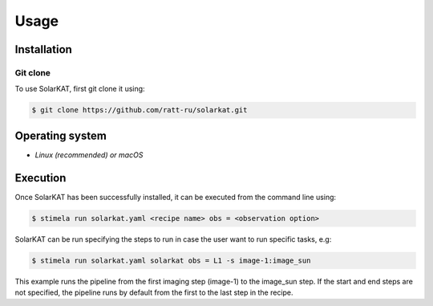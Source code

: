 
Usage
=====

.. _installation:

Installation
------------

Git clone
^^^^^^^^^
To use SolarKAT, first git clone it using:

.. code-block:: console

	$ git clone https://github.com/ratt-ru/solarkat.git


.. pip install
.. ^^^^^^^^^^^

.. .. code-block:: console

.. 	$ pip install solarkat


Operating system 
-----------------

- `Linux (recommended) or macOS`



Execution
---------

.. _execution: 

Once SolarKAT has been successfully installed, it can be executed from the command line using:


.. code-block:: console

	$ stimela run solarkat.yaml <recipe name> obs = <observation option>


SolarKAT can be run specifying the steps to run in case the user want to run specific tasks, e.g:


.. code-block:: console

	$ stimela run solarkat.yaml solarkat obs = L1 -s image-1:image_sun


This example runs the pipeline from the first imaging step (image-1) to the image_sun step. If the start and end steps are not specified, the pipeline runs by default from the first to the last step in the recipe. 